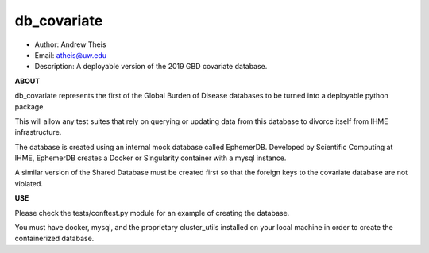 db_covariate
===============================================================================
- Author: Andrew Theis
- Email: atheis@uw.edu
- Description: A deployable version of the 2019 GBD covariate database.

**ABOUT**

db_covariate represents the first of the Global Burden of Disease databases to be turned into a deployable python package.

This will allow any test suites that rely on querying or updating data from this database to divorce itself from IHME infrastructure.

The database is created using an internal mock database called EphemerDB. Developed by Scientific Computing at IHME, EphemerDB creates a Docker or Singularity container with a mysql instance.

A similar version of the Shared Database must be created first so that the foreign keys to the covariate database are not violated.


**USE**

Please check the tests/conftest.py module for an example of creating the database.

You must have docker, mysql, and the proprietary cluster_utils installed on your local machine in order to create the containerized database.
